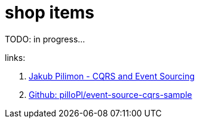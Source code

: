 = shop items

TODO: in progress...

links:

. link:https://www.youtube.com/watch?v=b4u85GUKp0o[Jakub Pilimon - CQRS and Event Sourcing]
. link:https://github.com/pilloPl/event-source-cqrs-sample[Github: pilloPl/event-source-cqrs-sample]
